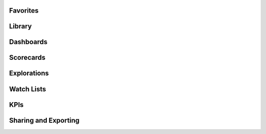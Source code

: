 Favorites
======================

Library
======================

Dashboards
======================

Scorecards
======================

Explorations
======================

Watch Lists
======================

KPIs
======================

Sharing and Exporting
======================

